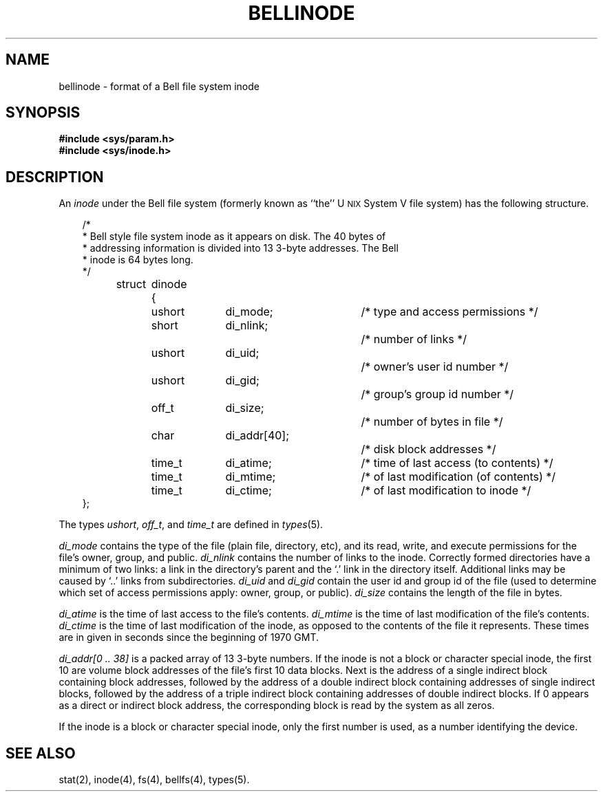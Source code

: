 '\"macro stdmacro
'\" t
.TH BELLINODE 4
.SH NAME
bellinode \- format of a Bell file system inode
.SH SYNOPSIS
.B #include <sys/param.h>
.br
.B #include <sys/inode.h>
.SH DESCRIPTION
An
.I inode
under the Bell file system
(formerly known as ``the''
U\s-2NIX\s+2
System V
file system)
has the following structure.
.PP
.nf
.in +.3i
/*
 * Bell style file system inode as it appears on disk.  The 40 bytes of
 * addressing information is divided into 13 3-byte addresses.  The Bell
 * inode is 64 bytes long.
 */
struct	dinode {
	ushort	di_mode;		/* type and access permissions */
	short	di_nlink;    		/* number of links */
	ushort	di_uid;      		/* owner's user id number */
	ushort	di_gid;      		/* group's group id number */
	off_t	di_size;     		/* number of bytes in file */
	char  	di_addr[40];		/* disk block addresses */
	time_t	di_atime;		/* time of last access (to contents) */
	time_t	di_mtime;		/* of last modification (of contents) */
	time_t	di_ctime;		/* of last modification to inode */
};
.in -.3i
.fi
.LP
The types
.IR ushort ,
.IR off_t ,
and
.I time_t
are defined in
.IR types (5).
.PP
.I di_mode
contains the type of the file
(plain file, directory, etc),
and its read, write, and execute permissions
for the file's owner, group, and public.
.I di_nlink
contains the number of links to the inode.
Correctly formed directories have
a minimum of two links:
a link in the directory's parent
and the `.' link in the directory itself.
Additional links may be caused by `..' links from subdirectories.
.I di_uid
and
.I di_gid
contain the user id and group id of the file
(used to determine which set of access permissions apply:
owner, group, or public).
.I di_size
contains the length of the file in bytes.
.PP
.I di_atime
is the time of last access to the file's contents.
.I di_mtime
is the time of last modification of the file's contents.
.I di_ctime
is the time of last modification of the inode,
as opposed to the contents of the file it represents.
These times are in given in seconds since
the beginning of 1970 GMT.
.PP
.I "di_addr[0 .. 38]"
is a packed array of
13
3-byte numbers.
If the inode is not a block or character special inode,
the first
10
are volume block addresses of the file's first 10 data blocks.
Next is
the address of a
single indirect block
containing block addresses,
followed by the address of a
double indirect block
containing addresses of single indirect blocks,
followed by the address of a
triple indirect block
containing addresses of double indirect blocks.
If 0 appears as a direct or indirect block address,
the corresponding block is read by the system as all zeros.
.PP
If the inode is a block or character special inode,
only the first number is used,
as a number identifying the device.
.SH SEE ALSO
stat(2), inode(4), fs(4), bellfs(4), types(5).
.\"	@(#)inode.4	5.1 of 10/15/83
